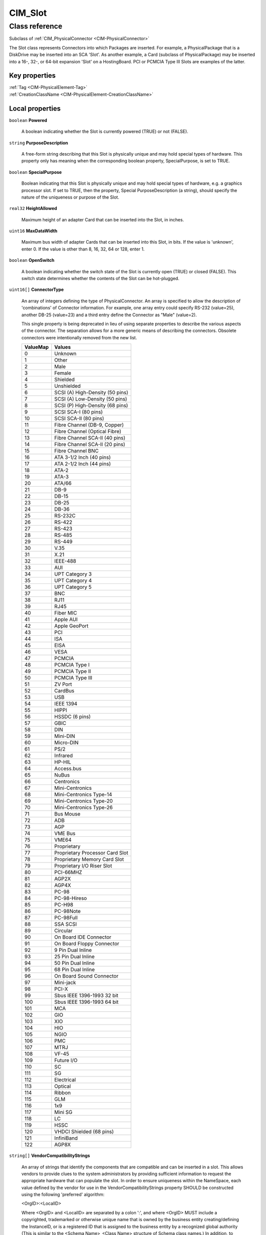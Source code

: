 .. _CIM-Slot:

CIM_Slot
--------

Class reference
===============
Subclass of :ref:`CIM_PhysicalConnector <CIM-PhysicalConnector>`

The Slot class represents Connectors into which Packages are inserted. For example, a PhysicalPackage that is a DiskDrive may be inserted into an SCA 'Slot'. As another example, a Card (subclass of PhysicalPackage) may be inserted into a 16-, 32-, or 64-bit expansion 'Slot' on a HostingBoard. PCI or PCMCIA Type III Slots are examples of the latter.


Key properties
^^^^^^^^^^^^^^

| :ref:`Tag <CIM-PhysicalElement-Tag>`
| :ref:`CreationClassName <CIM-PhysicalElement-CreationClassName>`

Local properties
^^^^^^^^^^^^^^^^

.. _CIM-Slot-Powered:

``boolean`` **Powered**

    A boolean indicating whether the Slot is currently powered (TRUE) or not (FALSE).

    
.. _CIM-Slot-PurposeDescription:

``string`` **PurposeDescription**

    A free-form string describing that this Slot is physically unique and may hold special types of hardware. This property only has meaning when the corresponding boolean property, SpecialPurpose, is set to TRUE.

    
.. _CIM-Slot-SpecialPurpose:

``boolean`` **SpecialPurpose**

    Boolean indicating that this Slot is physically unique and may hold special types of hardware, e.g. a graphics processor slot. If set to TRUE, then the property, Special PurposeDescription (a string), should specify the nature of the uniqueness or purpose of the Slot.

    
.. _CIM-Slot-HeightAllowed:

``real32`` **HeightAllowed**

    Maximum height of an adapter Card that can be inserted into the Slot, in inches.

    
.. _CIM-Slot-MaxDataWidth:

``uint16`` **MaxDataWidth**

    Maximum bus width of adapter Cards that can be inserted into this Slot, in bits. If the value is 'unknown', enter 0. If the value is other than 8, 16, 32, 64 or 128, enter 1.

    
.. _CIM-Slot-OpenSwitch:

``boolean`` **OpenSwitch**

    A boolean indicating whether the switch state of the Slot is currently open (TRUE) or closed (FALSE). This switch state determines whether the contents of the Slot can be hot-plugged.

    
.. _CIM-Slot-ConnectorType:

``uint16[]`` **ConnectorType**

    An array of integers defining the type of PhysicalConnector. An array is specified to allow the description of 'combinations' of Connector information. For example, one array entry could specify RS-232 (value=25), another DB-25 (value=23) and a third entry define the Connector as "Male" (value=2). 

    This single property is being deprecated in lieu of using separate properties to describe the various aspects of the connector. The separation allows for a more generic means of describing the connectors. Obsolete connectors were intentionally removed from the new list.

    
    ======== ===============================
    ValueMap Values                         
    ======== ===============================
    0        Unknown                        
    1        Other                          
    2        Male                           
    3        Female                         
    4        Shielded                       
    5        Unshielded                     
    6        SCSI (A) High-Density (50 pins)
    7        SCSI (A) Low-Density (50 pins) 
    8        SCSI (P) High-Density (68 pins)
    9        SCSI SCA-I (80 pins)           
    10       SCSI SCA-II (80 pins)          
    11       Fibre Channel (DB-9, Copper)   
    12       Fibre Channel (Optical Fibre)  
    13       Fibre Channel SCA-II (40 pins) 
    14       Fibre Channel SCA-II (20 pins) 
    15       Fibre Channel BNC              
    16       ATA 3-1/2 Inch (40 pins)       
    17       ATA 2-1/2 Inch (44 pins)       
    18       ATA-2                          
    19       ATA-3                          
    20       ATA/66                         
    21       DB-9                           
    22       DB-15                          
    23       DB-25                          
    24       DB-36                          
    25       RS-232C                        
    26       RS-422                         
    27       RS-423                         
    28       RS-485                         
    29       RS-449                         
    30       V.35                           
    31       X.21                           
    32       IEEE-488                       
    33       AUI                            
    34       UPT Category 3                 
    35       UPT Category 4                 
    36       UPT Category 5                 
    37       BNC                            
    38       RJ11                           
    39       RJ45                           
    40       Fiber MIC                      
    41       Apple AUI                      
    42       Apple GeoPort                  
    43       PCI                            
    44       ISA                            
    45       EISA                           
    46       VESA                           
    47       PCMCIA                         
    48       PCMCIA Type I                  
    49       PCMCIA Type II                 
    50       PCMCIA Type III                
    51       ZV Port                        
    52       CardBus                        
    53       USB                            
    54       IEEE 1394                      
    55       HIPPI                          
    56       HSSDC (6 pins)                 
    57       GBIC                           
    58       DIN                            
    59       Mini-DIN                       
    60       Micro-DIN                      
    61       PS/2                           
    62       Infrared                       
    63       HP-HIL                         
    64       Access.bus                     
    65       NuBus                          
    66       Centronics                     
    67       Mini-Centronics                
    68       Mini-Centronics Type-14        
    69       Mini-Centronics Type-20        
    70       Mini-Centronics Type-26        
    71       Bus Mouse                      
    72       ADB                            
    73       AGP                            
    74       VME Bus                        
    75       VME64                          
    76       Proprietary                    
    77       Proprietary Processor Card Slot
    78       Proprietary Memory Card Slot   
    79       Proprietary I/O Riser Slot     
    80       PCI-66MHZ                      
    81       AGP2X                          
    82       AGP4X                          
    83       PC-98                          
    84       PC-98-Hireso                   
    85       PC-H98                         
    86       PC-98Note                      
    87       PC-98Full                      
    88       SSA SCSI                       
    89       Circular                       
    90       On Board IDE Connector         
    91       On Board Floppy Connector      
    92       9 Pin Dual Inline              
    93       25 Pin Dual Inline             
    94       50 Pin Dual Inline             
    95       68 Pin Dual Inline             
    96       On Board Sound Connector       
    97       Mini-jack                      
    98       PCI-X                          
    99       Sbus IEEE 1396-1993 32 bit     
    100      Sbus IEEE 1396-1993 64 bit     
    101      MCA                            
    102      GIO                            
    103      XIO                            
    104      HIO                            
    105      NGIO                           
    106      PMC                            
    107      MTRJ                           
    108      VF-45                          
    109      Future I/O                     
    110      SC                             
    111      SG                             
    112      Electrical                     
    113      Optical                        
    114      Ribbon                         
    115      GLM                            
    116      1x9                            
    117      Mini SG                        
    118      LC                             
    119      HSSC                           
    120      VHDCI Shielded (68 pins)       
    121      InfiniBand                     
    122      AGP8X                          
    ======== ===============================
    
.. _CIM-Slot-VendorCompatibilityStrings:

``string[]`` **VendorCompatibilityStrings**

    An array of strings that identify the components that are compatible and can be inserted in a slot. This allows vendors to provide clues to the system administrators by providing sufficient information to request the appropriate hardware that can populate the slot. In order to ensure uniqueness within the NameSpace, each value defined by the vendor for use in the VendorCompatibilityStrings property SHOULD be constructed using the following 'preferred' algorithm: 

    <OrgID>:<LocalID> 

    Where <OrgID> and <LocalID> are separated by a colon ':', and where <OrgID> MUST include a copyrighted, trademarked or otherwise unique name that is owned by the business entity creating/defining the InstanceID, or is a registered ID that is assigned to the business entity by a recognized global authority (This is similar to the <Schema Name>_<Class Name> structure of Schema class names.) In addition, to ensure uniqueness <OrgID> MUST NOT contain a colon (':'). When using this algorithm, the first colon to appear in InstanceID MUST appear between <OrgID> and <LocalID>. 

    <LocalID> is chosen by the business entity and SHOULD not be re-used to identify different underlying (real-world) elements.

    
.. _CIM-Slot-SupportsHotPlug:

``boolean`` **SupportsHotPlug**

    Boolean indicating whether the Slot supports hot-plug of adapter Cards.

    
.. _CIM-Slot-VppMixedVoltageSupport:

``uint16[]`` **VppMixedVoltageSupport**

    An array of enumerated integers indicating the Vpp voltage supported by this Slot.

    
    ======== =======
    ValueMap Values 
    ======== =======
    0        Unknown
    1        Other  
    2        3.3V   
    3        5V     
    4        12V    
    ======== =======
    
.. _CIM-Slot-PoweredOn:

``boolean`` **PoweredOn**

    Boolean that indicates whether the PhysicalElement is powered on (TRUE) or is currently off (FALSE).

    
.. _CIM-Slot-ThermalRating:

``uint32`` **ThermalRating**

    Maximum thermal dissipation of the Slot in milliwatts.

    
.. _CIM-Slot-VccMixedVoltageSupport:

``uint16[]`` **VccMixedVoltageSupport**

    An array of enumerated integers indicating the Vcc voltage supported by this Slot.

    
    ======== =======
    ValueMap Values 
    ======== =======
    0        Unknown
    1        Other  
    2        3.3V   
    3        5V     
    ======== =======
    
.. _CIM-Slot-LengthAllowed:

``real32`` **LengthAllowed**

    Maximum length of an adapter Card that can be inserted into the Slot, in inches.

    
.. _CIM-Slot-MaxLinkWidth:

``uint16`` **MaxLinkWidth**

    Maximum link width of a switching bus type, such as Infiniband and PCI Express. The width is expressed in number of communication lines, or lanes, between port and devices. This property dictates the maximum link width, in lanes, of adapter Cards that can be inserted into this Slot. If the value is 'unknown', enter 0.

    
    ======== =============
    ValueMap Values       
    ======== =============
    0        Unknown      
    2        x1           
    3        x2           
    4        x4           
    5        x8           
    6        x12          
    7        x16          
    8        x32          
    9..      DMTF Reserved
    ======== =============
    
.. _CIM-Slot-Number:

``uint16`` **Number**

    The Number property indicates the physical slot number, which can be used as an index into a system slot table, whether or not that slot is physically occupied.

    

Local methods
^^^^^^^^^^^^^

*None*

Inherited properties
^^^^^^^^^^^^^^^^^^^^

| ``string[]`` :ref:`OtherElectricalCharacteristics <CIM-PhysicalConnector-OtherElectricalCharacteristics>`
| ``string`` :ref:`SKU <CIM-PhysicalElement-SKU>`
| ``uint16`` :ref:`HealthState <CIM-ManagedSystemElement-HealthState>`
| ``string[]`` :ref:`StatusDescriptions <CIM-ManagedSystemElement-StatusDescriptions>`
| ``string`` :ref:`UserTracking <CIM-PhysicalElement-UserTracking>`
| ``string`` :ref:`InstanceID <CIM-ManagedElement-InstanceID>`
| ``string`` :ref:`VendorEquipmentType <CIM-PhysicalElement-VendorEquipmentType>`
| ``string`` :ref:`OtherIdentifyingInfo <CIM-PhysicalElement-OtherIdentifyingInfo>`
| ``datetime`` :ref:`ManufactureDate <CIM-PhysicalElement-ManufactureDate>`
| ``uint16`` :ref:`CommunicationStatus <CIM-ManagedSystemElement-CommunicationStatus>`
| ``string`` :ref:`Version <CIM-PhysicalElement-Version>`
| ``uint16`` :ref:`ConnectorGender <CIM-PhysicalConnector-ConnectorGender>`
| ``string`` :ref:`PartNumber <CIM-PhysicalElement-PartNumber>`
| ``string`` :ref:`Status <CIM-ManagedSystemElement-Status>`
| ``string`` :ref:`ConnectorDescription <CIM-PhysicalConnector-ConnectorDescription>`
| ``boolean`` :ref:`CanBeFRUed <CIM-PhysicalElement-CanBeFRUed>`
| ``uint16`` :ref:`ConnectorLayout <CIM-PhysicalConnector-ConnectorLayout>`
| ``string`` :ref:`Description <CIM-PhysicalElement-Description>`
| ``uint16[]`` :ref:`ConnectorElectricalCharacteristics <CIM-PhysicalConnector-ConnectorElectricalCharacteristics>`
| ``uint16[]`` :ref:`OperationalStatus <CIM-ManagedSystemElement-OperationalStatus>`
| ``string`` :ref:`Manufacturer <CIM-PhysicalElement-Manufacturer>`
| ``uint16`` :ref:`DetailedStatus <CIM-ManagedSystemElement-DetailedStatus>`
| ``string`` :ref:`SerialNumber <CIM-PhysicalElement-SerialNumber>`
| ``string`` :ref:`Name <CIM-ManagedSystemElement-Name>`
| ``string`` :ref:`ElementName <CIM-PhysicalElement-ElementName>`
| ``string`` :ref:`Caption <CIM-ManagedElement-Caption>`
| ``string`` :ref:`OtherTypeDescription <CIM-PhysicalConnector-OtherTypeDescription>`
| ``string`` :ref:`Model <CIM-PhysicalElement-Model>`
| ``uint16`` :ref:`PrimaryStatus <CIM-ManagedSystemElement-PrimaryStatus>`
| ``uint32`` :ref:`NumPhysicalPins <CIM-PhysicalConnector-NumPhysicalPins>`
| ``uint64`` :ref:`Generation <CIM-ManagedElement-Generation>`
| ``string`` :ref:`Tag <CIM-PhysicalElement-Tag>`
| ``uint16`` :ref:`OperatingStatus <CIM-ManagedSystemElement-OperatingStatus>`
| ``string`` :ref:`CreationClassName <CIM-PhysicalElement-CreationClassName>`
| ``datetime`` :ref:`InstallDate <CIM-ManagedSystemElement-InstallDate>`
| ``string`` :ref:`ConnectorPinout <CIM-PhysicalConnector-ConnectorPinout>`

Inherited methods
^^^^^^^^^^^^^^^^^

*None*

